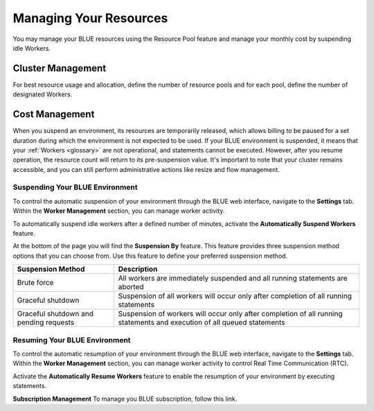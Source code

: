 .. _cost_management:
  
***********************
Managing Your Resources
***********************

You may manage your BLUE resources using the Resource Pool feature and manage your monthly cost by suspending idle Workers.

Cluster Management
==================

For best resource usage and allocation, define the number of resource pools and for each pool, define the number of designated Workers.   

Cost Management
===============

When you suspend an environment, its resources are temporarily released, which allows billing to be paused for a set duration during which the environment is not expected to be used. If your BLUE environment is suspended, it means that your :ref:`Workers <glossary>` are not operational, and statements cannot be executed. However, after you resume operation, the resource count will return to its pre-suspension value. It's important to note that your cluster remains accessible, and you can still perform administrative actions like resize and flow management.

Suspending Your BLUE Environment
^^^^^^^^^^^^^^^^^^^^^^^^^^^^^^^^

To control the automatic suspension of your environment through the BLUE web interface, navigate to the **Settings** tab. 
Within the **Worker Management** section, you can manage worker activity.

To automatically suspend idle workers after a defined number of minutes, activate the **Automatically Suspend Workers** feature.

At the bottom of the page you will find the **Suspension By** feature. This feature provides three suspension method options that you can choose from. 
Use this feature to define your preferred suspension method.

.. list-table:: 
   :widths: auto
   :header-rows: 1

   * - Suspension Method
     - Description
   * - Brute force
     - All workers are immediately suspended and all running statements are aborted
   * - Graceful shutdown
     - Suspension of all workers will occur only after completion of all running statements
   * - Graceful shutdown and pending requests
     - Suspension of workers will occur only after completion of all running statements and execution of all queued statements

Resuming Your BLUE Environment
^^^^^^^^^^^^^^^^^^^^^^^^^^^^^^

To control the automatic resumption of your environment through the BLUE web interface, navigate to the **Settings** tab. 
Within the **Worker Management** section, you can manage worker activity to control Real Time Communication (RTC).

Activate the **Automatically Resume Workers** feature to enable the resumption of your environment by executing statements.

**Subscription Management**
To manage you BLUE subscription, follow this link.
